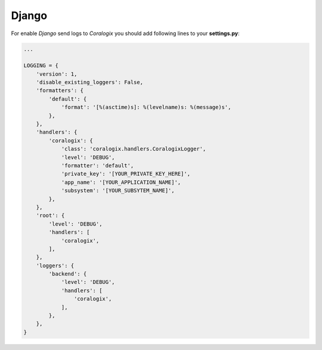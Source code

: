 Django
======

For enable `Django` send logs to `Coralogix` you should add following lines to your **settings.py**:

.. code-block:: python

    ...

    LOGGING = {
        'version': 1,
        'disable_existing_loggers': False,
        'formatters': {
            'default': {
                'format': '[%(asctime)s]: %(levelname)s: %(message)s',
            },
        },
        'handlers': {
            'coralogix': {
                'class': 'coralogix.handlers.CoralogixLogger',
                'level': 'DEBUG',
                'formatter': 'default',
                'private_key': '[YOUR_PRIVATE_KEY_HERE]',
                'app_name': '[YOUR_APPLICATION_NAME]',
                'subsystem': '[YOUR_SUBSYTEM_NAME]',
            },
        },
        'root': {
            'level': 'DEBUG',
            'handlers': [
                'coralogix',
            ],
        },
        'loggers': {
            'backend': {
                'level': 'DEBUG',
                'handlers': [
                    'coralogix',
                ],
            },
        },
    }